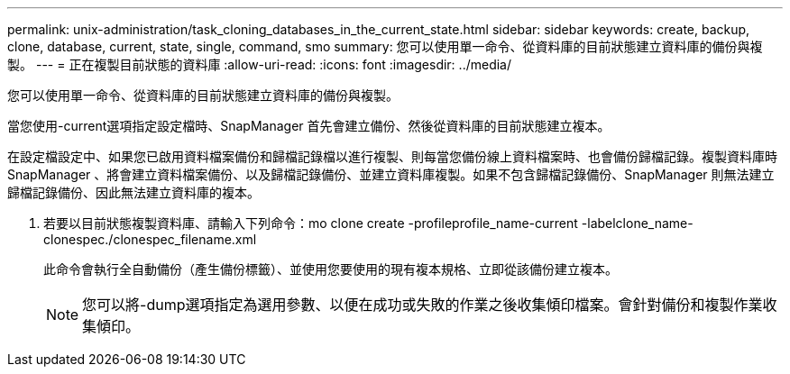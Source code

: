 ---
permalink: unix-administration/task_cloning_databases_in_the_current_state.html 
sidebar: sidebar 
keywords: create, backup, clone, database, current, state, single, command, smo 
summary: 您可以使用單一命令、從資料庫的目前狀態建立資料庫的備份與複製。 
---
= 正在複製目前狀態的資料庫
:allow-uri-read: 
:icons: font
:imagesdir: ../media/


[role="lead"]
您可以使用單一命令、從資料庫的目前狀態建立資料庫的備份與複製。

當您使用-current選項指定設定檔時、SnapManager 首先會建立備份、然後從資料庫的目前狀態建立複本。

在設定檔設定中、如果您已啟用資料檔案備份和歸檔記錄檔以進行複製、則每當您備份線上資料檔案時、也會備份歸檔記錄。複製資料庫時SnapManager 、將會建立資料檔案備份、以及歸檔記錄備份、並建立資料庫複製。如果不包含歸檔記錄備份、SnapManager 則無法建立歸檔記錄備份、因此無法建立資料庫的複本。

. 若要以目前狀態複製資料庫、請輸入下列命令：mo clone create -profileprofile_name-current -labelclone_name-clonespec./clonespec_filename.xml
+
此命令會執行全自動備份（產生備份標籤）、並使用您要使用的現有複本規格、立即從該備份建立複本。

+

NOTE: 您可以將-dump選項指定為選用參數、以便在成功或失敗的作業之後收集傾印檔案。會針對備份和複製作業收集傾印。


